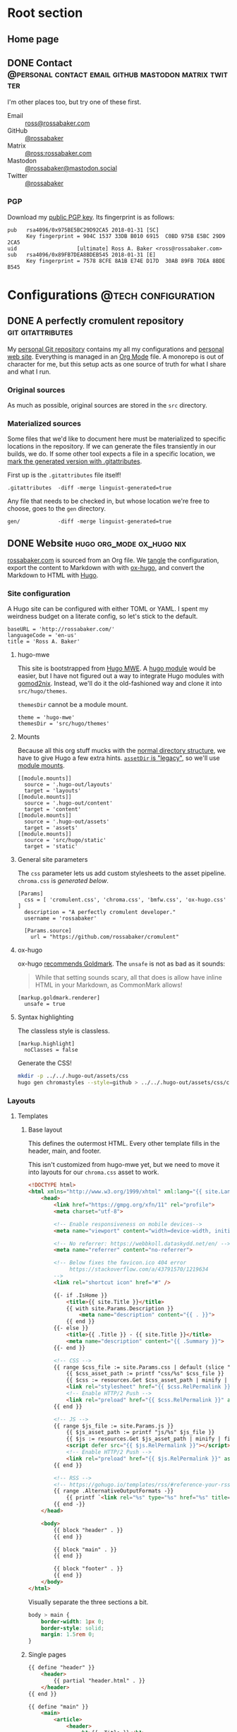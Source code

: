 #+PROPERTY: header-args :mkdirp yes
#+hugo_base_dir: ../../.hugo-out
#+startup: logdone

* Root section
:PROPERTIES:
:EXPORT_HUGO_SECTION: /
:END:

** Home page
:PROPERTIES:
:EXPORT_FILE_NAME: _index
:END:

# How about a nice 90s homage while we move in

#+attr_html: :alt Under Construction :class under-construction
[[file:../hugo/static/img/under-construction.gif]]

#+begin_src css :tangle ../../.hugo-out/assets/css/cromulent.css :exports none
  figure.under-construction {
      margin: 0 auto;
      max-width: 30%;
  }
  .under-construction img {
      max-width: 100%;
  }
#+end_src

** DONE Contact      :@personal:contact:email:github:mastodon:matrix:twitter:
CLOSED: [2022-08-27 Sat 14:04]
:PROPERTIES:
:EXPORT_FILE_NAME: contact
:EXPORT_HUGO_LASTMOD: <2022-08-28 Sun 00:12>
:END:

I'm other places too, but try one of these first.

#+begin_contacts
- Email :: [[mailto:ross@rossabaker.com][ross@rossabaker.com]]
- GitHub :: [[https://github.com/rossabaker][@rossabaker]]
- Matrix :: [[https://matrix.to/#/@ross:rossabaker.com][@ross:rossabaker.com]]
- Mastodon :: [[https://mastodon.social/@rossabaker][@rossabaker@mastodon.social]]
- Twitter :: [[https://twitter.com/rossabaker][@rossabaker]]
#+end_contacts

#+begin_src css :tangle ../../.hugo-out/assets/css/cromulent.css :exports none
  .contacts dl {
      display: grid;
      grid-template-columns: max-content auto;
  }

  dt {
      font-weight: bolder;
      grid-column: 1;
  }

  dd {
      grid-column: 2;
  }
#+end_src

*** PGP

Download my [[file:../hugo/static/keys/0x975BE5BC29D92CA5.pub.asc][public PGP key]].  Its fingerprint is as follows:

#+begin_example
pub   rsa4096/0x975BE5BC29D92CA5 2018-01-31 [SC]
      Key fingerprint = 904C 1537 33DB B010 6915  C0BD 975B E5BC 29D9 2CA5
uid                   [ultimate] Ross A. Baker <ross@rossabaker.com>
sub   rsa4096/0x89FB7DEA8BDEB545 2018-01-31 [E]
      Key fingerprint = 7578 8CFE 8A1B E74E D17D  30AB 89FB 7DEA 8BDE B545
#+end_example

* Configurations                                        :@tech:configuration:
:PROPERTIES:
:EXPORT_HUGO_SECTION: configs
:END:

** DONE A perfectly cromulent repository                  :git:gitattributes:
CLOSED: [2022-08-24 Wed 15:04]
:PROPERTIES:
:EXPORT_FILE_NAME: cromulent
:EXPORT_HUGO_LASTMOD: <2022-08-25 Thu 15:06>
:END:

My [[https://github.com/rossabaker/cromulent][personal Git repository]] contains my all my configurations and
[[https://rossabaker.com/][personal web site]].  Everything is managed in an [[https://orgmode.org/][Org Mode]] file.  A
monorepo is out of character for me, but this setup acts as one source
of truth for what I share and what I run.

*** Original sources

As much as possible, original sources are stored in the ~src~
directory.

*** Materialized sources

Some files that we'd like to document here must be materialized to
specific locations in the repository.  If we can generate the files
transiently in our builds, we do.  If some other tool expects a file
in a specific location, we [[https://medium.com/@clarkbw/managing-generated-files-in-github-1f1989c09dfd][mark the generated version with
.gitattributes]].

First up is the ~.gitattributes~ file itself!

#+begin_src gitattributes :tangle ../../.gitattributes
  .gitattributes  -diff -merge linguist-generated=true
#+end_src

Any file that needs to be checked in, but whose location we're free to
choose, goes to the ~gen~ directory.

#+begin_src gitattributes :tangle ../../.gitattributes
  gen/            -diff -merge linguist-generated=true
#+end_src

** DONE Website                               :hugo:org_mode:ox_hugo:nix:
CLOSED: [2022-08-24 Wed 15:04]
:PROPERTIES:
:EXPORT_FILE_NAME: website
:EXPORT_HUGO_LASTMOD: <2022-08-26 Fri 00:26>
:END:

[[https://rossabaker.com/][rossabaker.com]] is sourced from an Org file.  We [[https://orgmode.org/manual/Extracting-Source-Code.html][tangle]] the
configuration, export the content to Markdown with with [[https://ox-hugo.scripter.co][ox-hugo]], and
convert the Markdown to HTML with [[https://gohugo.io/][Hugo]].

*** Site configuration

A Hugo site can be configured with either TOML or YAML.  I spent my
weirdness budget on a literate config, so let's stick to the default.

#+begin_src conf-toml :tangle ../../.hugo-out/config.toml
  baseURL = 'http://rossabaker.com/'
  languageCode = 'en-us'
  title = 'Ross A. Baker'
#+end_src

**** hugo-mwe

This site is bootstrapped from [[https://gitlab.com/hugo-mwe/hugo-mwe][Hugo MWE]].  A [[https://scripter.co/hugo-modules-importing-a-theme/][hugo module]] would be
easier, but I have not figured out a way to integrate Hugo modules
with [[https://github.com/tweag/gomod2nix][gomod2nix]].  Instead, we'll do it the old-fashioned way and clone
it into ~src/hugo/themes~.

~themesDir~ cannot be a module mount.

#+begin_src conf-toml :tangle ../../.hugo-out/config.toml
  theme = 'hugo-mwe'
  themesDir = 'src/hugo/themes'
#+end_src

**** Mounts

Because all this org stuff mucks with the [[https://gohugo.io/getting-started/directory-structure/#readout][normal directory structure]],
we have to give Hugo a few extra hints.  [[https://github.com/gohugoio/hugo/issues/6457#issuecomment-546580193][~assetDir~ is "legacy"]], so
we'll use [[https://gohugo.io/hugo-modules/configuration/#module-config-mounts][module mounts]].

#+begin_src conf-toml :tangle ../../.hugo-out/config.toml
  [[module.mounts]]
    source = '.hugo-out/layouts'
    target = 'layouts'
  [[module.mounts]]
    source = '.hugo-out/content'
    target = 'content'
  [[module.mounts]]
    source = '.hugo-out/assets'
    target = 'assets'
  [[module.mounts]]
    source = 'src/hugo/static'
    target = 'static'
#+end_src

**** General site parameters

The ~css~ parameter lets us add custom stylesheets to the asset
pipeline.  ~chroma.css~ is [[*Syntax highlighting][generated below]].

#+begin_src conf-toml :tangle ../../.hugo-out/config.toml
  [Params]
    css = [ 'cromulent.css', 'chroma.css', 'bmfw.css', 'ox-hugo.css' ]
    description = "A perfectly cromulent developer."
    username = 'rossabaker'

    [Params.source]
      url = "https://github.com/rossabaker/cromulent"
#+end_src

**** ox-hugo

ox-hugo [[https://ox-hugo.scripter.co/doc/goldmark/#enable-unsafe-html][recommends Goldmark]].  The ~unsafe~ is not as bad as it sounds:

#+begin_quote
While that setting sounds scary, all that does is allow have inline
HTML in your Markdown, as CommonMark allows!
#+end_quote

#+begin_src conf-toml :tangle ../../.hugo-out/config.toml
  [markup.goldmark.renderer]
    unsafe = true
#+end_src

**** Syntax highlighting

The classless style is classless.

#+begin_src conf-toml :tangle ../../.hugo-out/config.toml
  [markup.highlight]
    noClasses = false
#+end_src

Generate the CSS!

#+name: generate-chroma-css
#+begin_src sh :results none
  mkdir -p ../../.hugo-out/assets/css
  hugo gen chromastyles --style=github > ../../.hugo-out/assets/css/chroma.css
#+end_src

#+call: generate-chroma-css()

*** Layouts

**** Templates

***** Base layout

This defines the outermost HTML.  Every other template fills in the
header, main, and footer.

This isn't customized from hugo-mwe yet, but we need to move it into
layouts for our ~chroma.css~ asset to work.

#+begin_src html :tangle ../../.hugo-out/layouts/_default/baseof.html
  <!DOCTYPE html>
  <html xmlns="http://www.w3.org/1999/xhtml" xml:lang="{{ site.Language.Lang }}" lang="{{ site.Language.Lang }}">
      <head>
          <link href="https://gmpg.org/xfn/11" rel="profile">
          <meta charset="utf-8">

          <!-- Enable responsiveness on mobile devices-->
          <meta name="viewport" content="width=device-width, initial-scale=1, maximum-scale=5">

          <!-- No referrer: https://webbkoll.dataskydd.net/en/ -->
          <meta name="referrer" content="no-referrer">

          <!-- Below fixes the favicon.ico 404 error
               https://stackoverflow.com/a/43791570/1219634
          -->
          <link rel="shortcut icon" href="#" />

          {{- if .IsHome }}
              <title>{{ site.Title }}</title>
              {{ with site.Params.Description }}
                  <meta name="description" content="{{ . }}">
              {{ end }}
          {{- else }}
              <title>{{ .Title }} - {{ site.Title }}</title>
              <meta name="description" content="{{ .Summary }}">
          {{- end }}

          <!-- CSS -->
          {{ range $css_file := site.Params.css | default (slice "bmfw.css" "ox-hugo.css") }}
              {{ $css_asset_path := printf "css/%s" $css_file }}
              {{ $css := resources.Get $css_asset_path | minify | fingerprint }}
              <link rel="stylesheet" href="{{ $css.RelPermalink }}">
              <!-- Enable HTTP/2 Push -->
              <link rel="preload" href="{{ $css.RelPermalink }}" as="style">
          {{ end }}

          <!-- JS -->
          {{ range $js_file := site.Params.js }}
              {{ $js_asset_path := printf "js/%s" $js_file }}
              {{ $js := resources.Get $js_asset_path | minify | fingerprint }}
              <script defer src="{{ $js.RelPermalink }}"></script>
              <!-- Enable HTTP/2 Push -->
              <link rel="preload" href="{{ $js.RelPermalink }}" as="script">
          {{ end }}

          <!-- RSS -->
          <!-- https://gohugo.io/templates/rss/#reference-your-rss-feed-in-head -->
          {{ range .AlternativeOutputFormats -}}
              {{ printf `<link rel="%s" type="%s" href="%s" title="%s" />` .Rel .MediaType.Type .Permalink (printf "%s for %s" (.Name | title) site.Title) | safeHTML }}
          {{ end -}}
      </head>

      <body>
          {{ block "header" . }}
          {{ end }}

          {{ block "main" . }}
          {{ end }}

          {{ block "footer" . }}
          {{ end }}
      </body>
  </html>
#+end_src

Visually separate the three sections a bit.

#+begin_src css :tangle ../../.hugo-out/assets/css/cromulent.css
  body > main {
      border-width: 1px 0;
      border-style: solid;
      margin: 1.5rem 0;
  }
#+end_src

***** Single pages

#+begin_src html :tangle ../../.hugo-out/layouts/_default/single.html
  {{ define "header" }}
      <header>
          {{ partial "header.html" . }}
      </header>
  {{ end }}

  {{ define "main" }}
      <main>
          <article>
              <header>
                  <h1>{{ .Title }}</h1>
                  {{ with .Description }}
                      <blockquote>
                          {{ . | markdownify | emojify }}
                      </blockquote>
                  {{ end }}
                  {{ if (not .Date.IsZero) }}
                      Published on
                      <time datetime="{{ dateFormat "Jan 2, 2006" .Date }}">
                          {{ dateFormat "Jan 2, 2006" .Date }}
                      </time><br />
                  {{ end }}
                  {{ if (not .Lastmod.IsZero) }}
                      Updated on
                      <time datetime="{{ dateFormat "Jan 2, 2006" .Lastmod }}">
                          {{ dateFormat "Jan 2, 2006" .Lastmod }}
                      </time><br />
                  {{ end }}
              </header>
              <a id="top"></a>
              {{ .Content }}
          </article>
      </main>
  {{ end }}

  {{ define "footer" }}
      <footer>
          {{ partial "footer.html" . }}
          {{ $commit := (partial "get_commit" .Page) }}

          <a href="../">Go Up</a>
          | <a href="{{ site.BaseURL }}">Home</a>
          {{ partial "source_code" (dict "page" . "prefix" "|") }}
      </footer>
  {{ end }}
#+end_src

***** List pages

This renders for the home page, section listings, taxonomies, and
terms.

#+begin_src html :tangle ../../.hugo-out/layouts/_default/list.html
  {{ define "header" }}
      <header>
          {{ partial "header.html" . }}
      </header>
  {{ end }}

  {{ define "main" }}
      <main>
          {{ if not .IsHome }}
          <h1>{{ .Title }}</h1>
          {{ end }}

          <ul>
              {{ range site.RegularPages.ByLastmod.Reverse }}
                  <li>
                      <a href="{{ .Permalink }}">{{ .Title }}</a>
                      {{ if (not .Date.IsZero) }}
                          {{ if .IsHome }}
                              <small>
                                  —
                                  <time datetime="{{ dateFormat "Jan 2, 2006" .Date }}">
                                      {{ dateFormat "Jan 2, 2006" .Date }}
                                  </time>
                              </small>
                          {{ else }}
                              <time datetime="{{ dateFormat "Jan 2, 2006" .Date }}">
                                  {{ dateFormat "Jan 2, 2006" .Date }}
                              </time>
                          {{ end }}
                      {{ end }}
                  </li>
              {{ end }}
          </ul>

          {{ with .Content }}
              {{ . }}
          {{ end }}
      </main>
  {{ end }}

  {{ define "footer" }}
      <footer>
          {{ partial "footer.html" . }}
          {{ if (not .IsHome) }}
              <a href="../">Go Up</a>
              | <a href="{{ site.BaseURL }}">Home</a>
              |
          {{ end }}
          {{ range .AlternativeOutputFormats }}
              {{ $name_upper := .Name | upper }}
              {{ if (or (eq $name_upper "RSS") (eq $name_upper "ATOM")) }}
                  {{ printf `<a href="%s">%s</a>` .Permalink $name_upper | safeHTML }}
              {{ end }}
          {{ end }}
          | {{ partial "source_code" (dict "page" .) }}
      </footer>
  {{ end }}
#+end_src

***** Taxonomy terms list

This is the taxonomy list page (e.g., ~/categories~).

#+begin_src html :tangle ../../.hugo-out/layouts/_default/terms.html
  {{ define "header" }}
      <header>
          {{ partial "header.html" . }}
      </header>
  {{ end }}

  {{ define "main" }}
      <main>
          <h1>{{ .Name }}</h1>
          <ul>
              {{ $plural := .Data.Plural }}
              {{ range .Data.Terms.Alphabetical }}
                  <li>
                      <a href="/{{ $plural }}/{{ .Name }}">{{ .Name }}</a>
                  </li>
              {{ end }}
          </ul>

          {{ with .Content }}
              {{ . }}
          {{ end }}
      </main>
  {{ end }}

  {{ define "footer" }}
      <footer>
          {{ partial "footer.html" . }}
          <a href="../">Go Up</a>
          | <a href="{{ site.BaseURL }}">Home</a>
          |
          {{ range .AlternativeOutputFormats }}
              {{ $name_upper := .Name | upper }}
              {{ if (or (eq $name_upper "RSS") (eq $name_upper "ATOM")) }}
                  {{ printf `<a href="%s">%s</a>` .Permalink $name_upper | safeHTML }}
              {{ end }}
          {{ end }}
          | {{ partial "source_code" (dict "page" .) }}
      </footer>
  {{ end }}
#+end_src

***** Taxonomy term

This is the taxonomy term page (e.g., ~/categories/tech~).

#+begin_src html :tangle ../../.hugo-out/layouts/_default/term.html
  {{ define "header" }}
      <header>
          {{ partial "header.html" . }}
      </header>
  {{ end }}

  {{ define "main" }}
      <main>
          <h1>{{ .Name }}</h1>
          <ul>
              {{ range .Pages.ByLastmod.Reverse }}
                  <li>
                      <a href="{{ .RelPermalink }}">{{ .Title }}</a>
                      {{ if (not .Date.IsZero) }}
                          {{ if .IsHome }}
                              <small>
                                  —
                                  <time datetime="{{ dateFormat "Jan 2, 2006" .Date }}">
                                      {{ dateFormat "Jan 2, 2006" .Date }}
                                  </time>
                              </small>
                          {{ else }}
                              <time datetime="{{ dateFormat "Jan 2, 2006" .Date }}">
                                  {{ dateFormat "Jan 2, 2006" .Date }}
                              </time>
                          {{ end }}
                      {{ end }}
                  </li>
              {{ end }}
          </ul>

          {{ with .Content }}
              {{ . }}
          {{ end }}
      </main>
  {{ end }}

  {{ define "footer" }}
      <footer>
          {{ partial "footer.html" . }}
          <a href="../">Go Up</a>
          | <a href="{{ site.BaseURL }}">Home</a>
          |
          {{ range .AlternativeOutputFormats }}
              {{ $name_upper := .Name | upper }}
              {{ if (or (eq $name_upper "RSS") (eq $name_upper "ATOM")) }}
                  {{ printf `<a href="%s">%s</a>` .Permalink $name_upper | safeHTML }}
              {{ end }}
          {{ end }}
          | {{ partial "source_code" (dict "page" .) }}
      </footer>
  {{ end }}
#+end_src

**** Partial templates

***** Header

Our gimmick is to render the header as Emacs Lisp.

#+begin_src html :tangle ../../.hugo-out/layouts/partials/header.html
  <pre>(defvar <strong><a href="{{ site.BaseURL }}">{{ .Site.Params.username }}</a></strong>
    &#34;<i>{{ .Site.Params.description }}</i>&#34;
    '(<a href="/categories">categories</a> <a href="/tags">tags</a>))</pre>
#+end_src

Mute the frou-frou a bit.

#+begin_src css :tangle ../../.hugo-out/assets/css/cromulent.css
  header pre {
      color: #999;
  }
#+end_src

***** Footer

#+begin_src html :tangle ../../.hugo-out/layouts/partials/footer.html
  <address>
      Ross A. Baker
      <a href="https://pronoun.is/he">(he/him)</a>
  </address>
#+end_src

*** Build

The website is just another package in our flake.

#+begin_src nix :tangle ../../gen/website/default.nix
  { src, emacsNativeComp, hugo, stdenv }:

  let
    siteEmacs = emacsNativeComp.pkgs.withPackages (epkgs: [
      epkgs.ox-hugo
    ]);
  in
  stdenv.mkDerivation rec {
    name = "rossabaker.com";
    inherit src;
    buildInputs = [ siteEmacs hugo ];
    buildPhase = ''
      cd ..
      ${siteEmacs}/bin/emacs -Q --batch --script ${./export.el}
      ${hugo}/bin/hugo --config .hugo-out/config.toml
    '';
    installPhase = ''
      mkdir $out
      cp -r public/. $out
    '';
  }
#+end_src

~export.el~ is a small Emacs script that finds the Org file and
exports its contents with ox-hugo.

#+begin_src emacs-lisp :tangle ../../gen/website/export.el
  (require 'ox-hugo)
  (require 'ob-shell)

  (put 'org-hugo-external-file-extensions-allowed-for-copying 'safe-local-variable 'listp)
  (find-file "src/org/rossabaker.org")
  (message "WTF: %s" org-hugo-external-file-extensions-allowed-for-copying)
  (setq org-confirm-babel-evaluate nil)
  (org-babel-tangle)
  (mkdir "../../.hugo-out/static")
  (org-hugo-export-wim-to-md t)
#+end_src

**** Local Nix build

To build the site locally into ~./result~, run:

#+begin_src sh :tangle no
  nix build .#website
#+end_src

**** Development

For a more iterative experience with live reload in the browser, try:

#+begin_src sh :tangle no
  hugo serve --disableFastRender --config .hugo-out/config.toml
#+end_src

* Local Variables :noexport:

Local Variables:
org-hugo-external-file-extensions-allowed-for-copying: '("asc" "jpg" "jpeg" "tiff" "png" "svg" "gif" "mp4" "pdf" "odt" "doc" "ppt" "xls" "docx" "pptx" "xlsx")
End:
